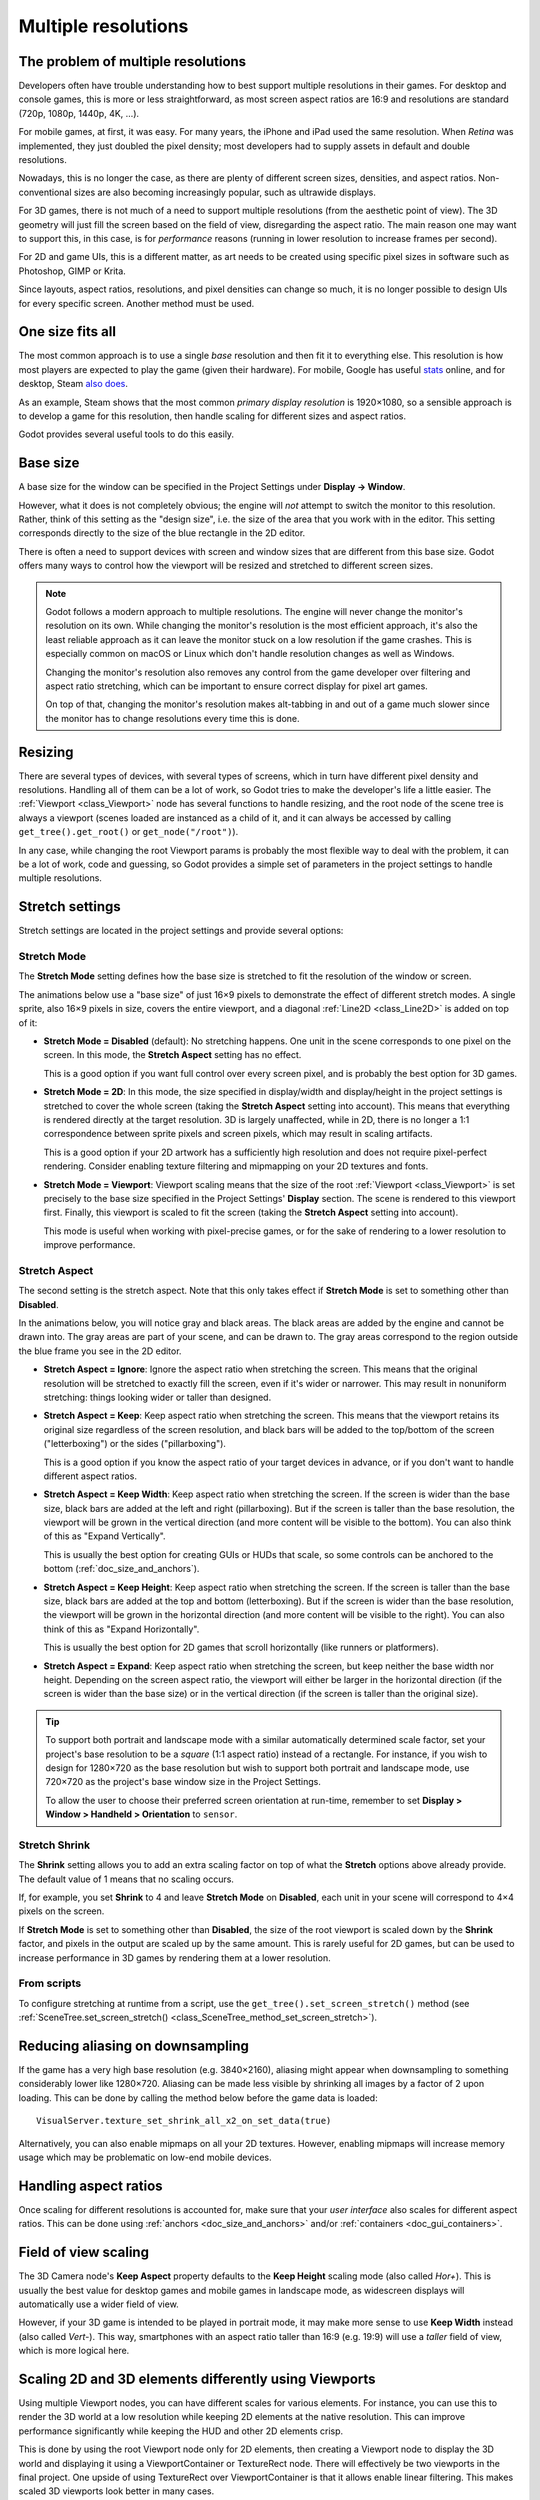 .. _doc_multiple_resolutions:

Multiple resolutions
====================

The problem of multiple resolutions
-----------------------------------

Developers often have trouble understanding how to best support multiple
resolutions in their games. For desktop and console games, this is more or less
straightforward, as most screen aspect ratios are 16:9 and resolutions
are standard (720p, 1080p, 1440p, 4K, …).

For mobile games, at first, it was easy. For many years, the iPhone and iPad
used the same resolution. When *Retina* was implemented, they just doubled
the pixel density; most developers had to supply assets in default and double
resolutions.

Nowadays, this is no longer the case, as there are plenty of different screen
sizes, densities, and aspect ratios. Non-conventional sizes are also becoming
increasingly popular, such as ultrawide displays.

For 3D games, there is not much of a need to support multiple resolutions (from
the aesthetic point of view). The 3D geometry will just fill the screen based on
the field of view, disregarding the aspect ratio. The main reason one may want
to support this, in this case, is for *performance* reasons (running in lower
resolution to increase frames per second).

For 2D and game UIs, this is a different matter, as art needs to be created
using specific pixel sizes in software such as Photoshop, GIMP or Krita.

Since layouts, aspect ratios, resolutions, and pixel densities can change so
much, it is no longer possible to design UIs for every specific screen.
Another method must be used.

One size fits all
-----------------

The most common approach is to use a single *base* resolution and
then fit it to everything else. This resolution is how most players are expected
to play the game (given their hardware). For mobile, Google has useful `stats
<https://developer.android.com/about/dashboards>`_ online, and for desktop,
Steam `also does <https://store.steampowered.com/hwsurvey/>`_.

As an example, Steam shows that the most common *primary display resolution* is
1920×1080, so a sensible approach is to develop a game for this resolution, then
handle scaling for different sizes and aspect ratios.

Godot provides several useful tools to do this easily.

Base size
---------

A base size for the window can be specified in the Project Settings under
**Display → Window**.

.. image:: img/screenres.png

However, what it does is not completely obvious; the engine will *not*
attempt to switch the monitor to this resolution. Rather, think of this
setting as the "design size", i.e. the size of the area that you work
with in the editor. This setting corresponds directly to the size of the
blue rectangle in the 2D editor.

There is often a need to support devices with screen and window sizes
that are different from this base size. Godot offers many ways to
control how the viewport will be resized and stretched to different
screen sizes.

.. note::

   Godot follows a modern approach to multiple resolutions. The engine will
   never change the monitor's resolution on its own. While changing the
   monitor's resolution is the most efficient approach, it's also the least
   reliable approach as it can leave the monitor stuck on a low resolution if
   the game crashes. This is especially common on macOS or Linux which don't
   handle resolution changes as well as Windows.

   Changing the monitor's resolution also removes any control from the game
   developer over filtering and aspect ratio stretching, which can be important
   to ensure correct display for pixel art games.

   On top of that, changing the monitor's resolution makes alt-tabbing in and
   out of a game much slower since the monitor has to change resolutions every
   time this is done.

Resizing
--------

There are several types of devices, with several types of screens, which
in turn have different pixel density and resolutions. Handling all of
them can be a lot of work, so Godot tries to make the developer's life a
little easier. The :ref:`Viewport <class_Viewport>`
node has several functions to handle resizing, and the root node of the
scene tree is always a viewport (scenes loaded are instanced as a child
of it, and it can always be accessed by calling
``get_tree().get_root()`` or ``get_node("/root")``).

In any case, while changing the root Viewport params is probably the
most flexible way to deal with the problem, it can be a lot of work,
code and guessing, so Godot provides a simple set of parameters in the
project settings to handle multiple resolutions.

Stretch settings
----------------

Stretch settings are located in the project settings and provide several options:

.. image:: img/stretchsettings.png

Stretch Mode
^^^^^^^^^^^^

The **Stretch Mode** setting defines how the base size is stretched to fit
the resolution of the window or screen.

.. image:: img/stretch.png

The animations below use a "base size" of just 16×9 pixels to
demonstrate the effect of different stretch modes. A single sprite, also
16×9 pixels in size, covers the entire viewport, and a diagonal
:ref:`Line2D <class_Line2D>` is added on top of it:

.. image:: img/stretch_demo_scene.png

.. Animated GIFs are generated from:
.. https://github.com/ttencate/godot_scaling_mode

-  **Stretch Mode = Disabled** (default): No stretching happens. One
   unit in the scene corresponds to one pixel on the screen. In this
   mode, the **Stretch Aspect** setting has no effect.

   This is a good option if you want full control over every screen
   pixel, and is probably the best option for 3D games.

   .. image:: img/stretch_disabled_expand.gif

-  **Stretch Mode = 2D**: In this mode, the size specified in
   display/width and display/height in the project settings is
   stretched to cover the whole screen (taking the **Stretch Aspect**
   setting into account). This means that everything is rendered
   directly at the target resolution. 3D is largely unaffected,
   while in 2D, there is no longer a 1:1 correspondence between sprite
   pixels and screen pixels, which may result in scaling artifacts.

   This is a good option if your 2D artwork has a sufficiently high
   resolution and does not require pixel-perfect rendering. Consider
   enabling texture filtering and mipmapping on your 2D textures and
   fonts.

   .. image:: img/stretch_2d_expand.gif

-  **Stretch Mode = Viewport**: Viewport scaling means that the size of
   the root :ref:`Viewport <class_Viewport>` is set precisely to the
   base size specified in the Project Settings' **Display** section.
   The scene is rendered to this viewport first. Finally, this viewport
   is scaled to fit the screen (taking the **Stretch Aspect** setting into
   account).

   This mode is useful when working with pixel-precise games, or for the
   sake of rendering to a lower resolution to improve performance.

   .. image:: img/stretch_viewport_expand.gif

Stretch Aspect
^^^^^^^^^^^^^^

The second setting is the stretch aspect. Note that this only takes effect if
**Stretch Mode** is set to something other than **Disabled**.

In the animations below, you will notice gray and black areas. The black
areas are added by the engine and cannot be drawn into. The gray areas
are part of your scene, and can be drawn to. The gray areas correspond
to the region outside the blue frame you see in the 2D editor.

-  **Stretch Aspect = Ignore**: Ignore the aspect ratio when stretching
   the screen. This means that the original resolution will be stretched
   to exactly fill the screen, even if it's wider or narrower. This may
   result in nonuniform stretching: things looking wider or taller than
   designed.

   .. image:: img/stretch_viewport_ignore.gif

-  **Stretch Aspect = Keep**: Keep aspect ratio when stretching the
   screen. This means that the viewport retains its original size
   regardless of the screen resolution, and black bars will be added to
   the top/bottom of the screen ("letterboxing") or the sides
   ("pillarboxing").

   This is a good option if you know the aspect ratio of your target
   devices in advance, or if you don't want to handle different aspect
   ratios.

   .. image:: img/stretch_viewport_keep.gif

-  **Stretch Aspect = Keep Width**: Keep aspect ratio when stretching the
   screen. If the screen is wider than the base size, black bars are
   added at the left and right (pillarboxing). But if the screen is
   taller than the base resolution, the viewport will be grown in the
   vertical direction (and more content will be visible to the bottom).
   You can also think of this as "Expand Vertically".

   This is usually the best option for creating GUIs or HUDs that scale,
   so some controls can be anchored to the bottom
   (:ref:`doc_size_and_anchors`).

   .. image:: img/stretch_viewport_keep_width.gif

-  **Stretch Aspect = Keep Height**: Keep aspect ratio when stretching
   the screen. If the screen is taller than the base size, black
   bars are added at the top and bottom (letterboxing). But if the
   screen is wider than the base resolution, the viewport will be grown
   in the horizontal direction (and more content will be visible to the
   right). You can also think of this as "Expand Horizontally".

   This is usually the best option for 2D games that scroll horizontally
   (like runners or platformers).

   .. image:: img/stretch_viewport_keep_height.gif

-  **Stretch Aspect = Expand**: Keep aspect ratio when stretching the
   screen, but keep neither the base width nor height. Depending on the
   screen aspect ratio, the viewport will either be larger in the
   horizontal direction (if the screen is wider than the base size) or
   in the vertical direction (if the screen is taller than the original
   size).

   .. image:: img/stretch_viewport_expand.gif

.. tip::

    To support both portrait and landscape mode with a similar automatically
    determined scale factor, set your project's base resolution to be a *square*
    (1:1 aspect ratio) instead of a rectangle. For instance, if you wish to design
    for 1280×720 as the base resolution but wish to support both portrait and
    landscape mode, use 720×720 as the project's base window size in the
    Project Settings.

    To allow the user to choose their preferred screen orientation at run-time,
    remember to set **Display > Window > Handheld > Orientation** to ``sensor``.

Stretch Shrink
^^^^^^^^^^^^^^

The **Shrink** setting allows you to add an extra scaling factor on top of
what the **Stretch** options above already provide. The default value of 1
means that no scaling occurs.

If, for example, you set **Shrink** to 4 and leave **Stretch Mode** on
**Disabled**, each unit in your scene will correspond to 4×4 pixels on the
screen.

If **Stretch Mode** is set to something other than **Disabled**, the size of
the root viewport is scaled down by the **Shrink** factor, and pixels
in the output are scaled up by the same amount. This is rarely useful for
2D games, but can be used to increase performance in 3D games
by rendering them at a lower resolution.

From scripts
^^^^^^^^^^^^

To configure stretching at runtime from a script, use the
``get_tree().set_screen_stretch()`` method (see
:ref:`SceneTree.set_screen_stretch() <class_SceneTree_method_set_screen_stretch>`).

Reducing aliasing on downsampling
---------------------------------

If the game has a very high base resolution (e.g. 3840×2160), aliasing might
appear when downsampling to something considerably lower like 1280×720.
Aliasing can be made less visible by shrinking all images by a factor of 2
upon loading. This can be done by calling the method below before
the game data is loaded::

    VisualServer.texture_set_shrink_all_x2_on_set_data(true)

Alternatively, you can also enable mipmaps on all your 2D textures. However,
enabling mipmaps will increase memory usage which may be problematic on low-end
mobile devices.

Handling aspect ratios
----------------------

Once scaling for different resolutions is accounted for, make sure that
your *user interface* also scales for different aspect ratios. This can be
done using :ref:`anchors <doc_size_and_anchors>` and/or :ref:`containers
<doc_gui_containers>`.

Field of view scaling
---------------------

The 3D Camera node's **Keep Aspect** property defaults to the **Keep Height**
scaling mode (also called *Hor+*). This is usually the best value for desktop
games and mobile games in landscape mode, as widescreen displays will
automatically use a wider field of view.

However, if your 3D game is intended to be played in portrait mode, it may make
more sense to use **Keep Width** instead (also called *Vert-*). This way,
smartphones with an aspect ratio taller than 16:9 (e.g. 19:9) will use a
*taller* field of view, which is more logical here.

Scaling 2D and 3D elements differently using Viewports
------------------------------------------------------

Using multiple Viewport nodes, you can have different scales for various
elements. For instance, you can use this to render the 3D world at a low
resolution while keeping 2D elements at the native resolution. This can improve
performance significantly while keeping the HUD and other 2D elements crisp.

This is done by using the root Viewport node only for 2D elements, then creating
a Viewport node to display the 3D world and displaying it using a
ViewportContainer or TextureRect node. There will effectively be two viewports
in the final project. One upside of using TextureRect over ViewportContainer is
that it allows enable linear filtering. This makes scaled 3D viewports look
better in many cases.

See the
`3D viewport scaling demo <https://github.com/godotengine/godot-demo-projects/tree/master/viewport/3d_scaling>`__
for examples.
